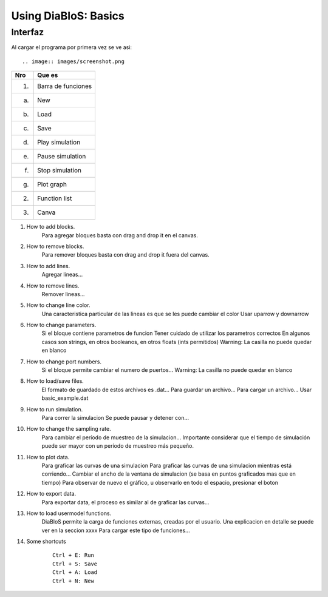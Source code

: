 Using DiaBloS: Basics
=====================

Interfaz
--------

Al cargar el programa por primera vez se ve asi::

.. image:: images/screenshot.png


+-----+-------------------------+
| Nro | Que es                  |
+=====+=========================+
| (1) | Barra de funciones      |
+-----+-------------------------+
| (a) | New                     |
+-----+-------------------------+
| (b) | Load                    |
+-----+-------------------------+
| (c) | Save                    |
+-----+-------------------------+
| (d) | Play simulation         |
+-----+-------------------------+
| (e) | Pause simulation        |
+-----+-------------------------+
| (f) | Stop simulation         |
+-----+-------------------------+
| (g) | Plot graph              |
+-----+-------------------------+
| (2) | Function list           |
+-----+-------------------------+
| (3) | Canva                   |
+-----+-------------------------+


#. How to add blocks.
    Para agregar bloques basta con drag and drop it en el canvas.

#. How to remove blocks.
    Para remover bloques basta con drag and drop it fuera del canvas.

#. How to add lines.
    Agregar lineas...

#. How to remove lines.
    Remover lineas...

#. How to change line color.
    Una caracteristica particular de las lineas es que se les puede cambiar el color
    Usar uparrow y downarrow

#. How to change parameters.
    Si el bloque contiene parametros de funcion
    Tener cuidado de utilizar los parametros correctos
    En algunos casos son strings, en otros booleanos, en otros floats (ints permitidos)
    Warning: La casilla no puede quedar en blanco

#. How to change port numbers.
    Si el bloque permite cambiar el numero de puertos...
    Warning: La casilla no puede quedar en blanco

#. How to load/save files.
    El formato de guardado de estos archivos es .dat...
    Para guardar un archivo...
    Para cargar un archivo...
    Usar basic_example.dat

#. How to run simulation.
    Para correr la simulacion
    Se puede pausar y detener con...

#. How to change the sampling rate.
    Para cambiar el período de muestreo de la simulacion...
    Importante considerar que el tiempo de simulación puede ser mayor con un período de muestreo más pequeño.

#. How to plot data.
    Para graficar las curvas de una simulacion
    Para graficar las curvas de una simulacion mientras está corriendo...
    Cambiar el ancho de la ventana de simulacion (se basa en puntos graficados mas que en tiempo)
    Para observar de nuevo el gráfico, u observarlo en todo el espacio, presionar el boton

#. How to export data.
    Para exportar data, el proceso es similar al de graficar las curvas...

#. How to load usermodel functions.
    DiaBloS permite la carga de funciones externas, creadas por el usuario.
    Una explicacion en detalle se puede ver en la seccion xxxx
    Para cargar este tipo de funciones...

#. Some shortcuts
    ::

        Ctrl + E: Run
        Ctrl + S: Save
        Ctrl + A: Load
        Ctrl + N: New


